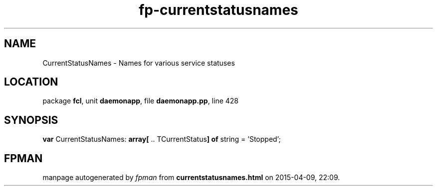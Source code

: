 .\" file autogenerated by fpman
.TH "fp-currentstatusnames" 3 "2014-03-14" "fpman" "Free Pascal Programmer's Manual"
.SH NAME
CurrentStatusNames - Names for various service statuses
.SH LOCATION
package \fBfcl\fR, unit \fBdaemonapp\fR, file \fBdaemonapp.pp\fR, line 428
.SH SYNOPSIS
\fBvar\fR CurrentStatusNames: \fB\fBarray[\fR .. TCurrentStatus\fB] of \fRstring\fR = 'Stopped';

.SH FPMAN
manpage autogenerated by \fIfpman\fR from \fBcurrentstatusnames.html\fR on 2015-04-09, 22:09.

